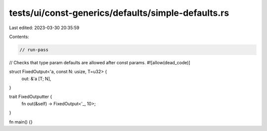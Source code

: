 tests/ui/const-generics/defaults/simple-defaults.rs
===================================================

Last edited: 2023-03-30 20:35:59

Contents:

.. code-block:: rs

    // run-pass
// Checks that type param defaults are allowed after const params.
#![allow(dead_code)]

struct FixedOutput<'a, const N: usize, T=u32> {
    out: &'a [T; N],
}

trait FixedOutputter {
    fn out(&self) -> FixedOutput<'_, 10>;
}

fn main() {}


